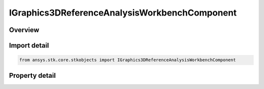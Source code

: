 IGraphics3DReferenceAnalysisWorkbenchComponent
==============================================

.. py:class:: ansys.stk.core.stkobjects.IGraphics3DReferenceAnalysisWorkbenchComponent

   object
   
   IAgVORefCrdn used to access the shared properties of all 3D RefCrdn.

.. py:currentmodule:: IGraphics3DReferenceAnalysisWorkbenchComponent

Overview
--------

.. tab-set::

    .. tab-item:: Properties
        
        .. list-table::
            :header-rows: 0
            :widths: auto

            * - :py:attr:`~ansys.stk.core.stkobjects.IGraphics3DReferenceAnalysisWorkbenchComponent.type_id`
            * - :py:attr:`~ansys.stk.core.stkobjects.IGraphics3DReferenceAnalysisWorkbenchComponent.name`
            * - :py:attr:`~ansys.stk.core.stkobjects.IGraphics3DReferenceAnalysisWorkbenchComponent.visible`
            * - :py:attr:`~ansys.stk.core.stkobjects.IGraphics3DReferenceAnalysisWorkbenchComponent.color`
            * - :py:attr:`~ansys.stk.core.stkobjects.IGraphics3DReferenceAnalysisWorkbenchComponent.label_visible`


Import detail
-------------

.. code-block:: python

    from ansys.stk.core.stkobjects import IGraphics3DReferenceAnalysisWorkbenchComponent


Property detail
---------------

.. py:property:: type_id
    :canonical: ansys.stk.core.stkobjects.IGraphics3DReferenceAnalysisWorkbenchComponent.type_id
    :type: GEOMETRIC_ELEM_TYPE

    Type of component (vector, axes, angle, plane, point). A member of the AgEGeometricElemType enumeration.

.. py:property:: name
    :canonical: ansys.stk.core.stkobjects.IGraphics3DReferenceAnalysisWorkbenchComponent.name
    :type: str

    Get the name of the component.

.. py:property:: visible
    :canonical: ansys.stk.core.stkobjects.IGraphics3DReferenceAnalysisWorkbenchComponent.visible
    :type: bool

    Whether component is visible.

.. py:property:: color
    :canonical: ansys.stk.core.stkobjects.IGraphics3DReferenceAnalysisWorkbenchComponent.color
    :type: agcolor.Color

    Color of the component.

.. py:property:: label_visible
    :canonical: ansys.stk.core.stkobjects.IGraphics3DReferenceAnalysisWorkbenchComponent.label_visible
    :type: bool

    Is the label for the component visible?


